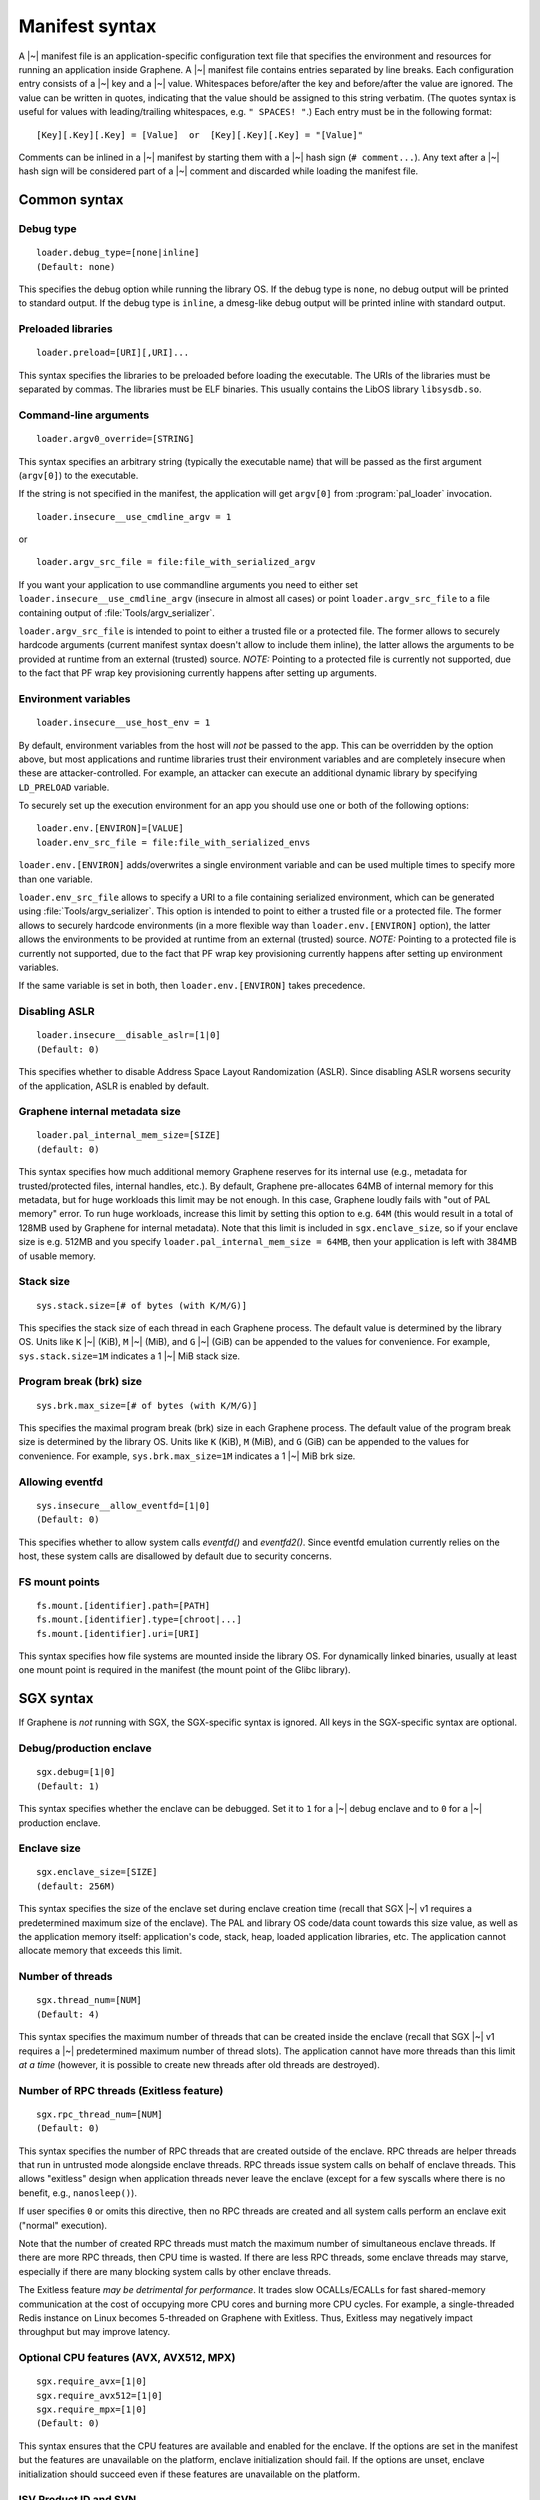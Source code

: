 Manifest syntax
===============

.. highlight:: text

A |~| manifest file is an application-specific configuration text file that
specifies the environment and resources for running an application inside
Graphene. A |~| manifest file contains entries separated by line breaks. Each
configuration entry consists of a |~| key and a |~| value. Whitespaces
before/after the key and before/after the value are ignored. The value can be
written in quotes, indicating that the value should be assigned to this string
verbatim. (The quotes syntax is useful for values with leading/trailing
whitespaces, e.g. ``" SPACES! "``.) Each entry must be in the following format::

   [Key][.Key][.Key] = [Value]  or  [Key][.Key][.Key] = "[Value]"

Comments can be inlined in a |~| manifest by starting them with a |~| hash sign
(``# comment...``). Any text after a |~| hash sign will be considered part of
a |~| comment and discarded while loading the manifest file.

Common syntax
-------------

Debug type
^^^^^^^^^^

::

    loader.debug_type=[none|inline]
    (Default: none)

This specifies the debug option while running the library OS. If the debug type
is ``none``, no debug output will be printed to standard output. If the debug
type is ``inline``, a dmesg-like debug output will be printed inline with
standard output.

Preloaded libraries
^^^^^^^^^^^^^^^^^^^

::

   loader.preload=[URI][,URI]...

This syntax specifies the libraries to be preloaded before loading the
executable. The URIs of the libraries must be separated by commas. The libraries
must be ELF binaries. This usually contains the LibOS library ``libsysdb.so``.

Command-line arguments
^^^^^^^^^^^^^^^^^^^^^^

::

   loader.argv0_override=[STRING]

This syntax specifies an arbitrary string (typically the executable name) that
will be passed as the first argument (``argv[0]``) to the executable.

If the string is not specified in the manifest, the application will get
``argv[0]`` from :program:`pal_loader` invocation.

::

   loader.insecure__use_cmdline_argv = 1

or

::

   loader.argv_src_file = file:file_with_serialized_argv

If you want your application to use commandline arguments you need to either set
``loader.insecure__use_cmdline_argv`` (insecure in almost all cases) or point
``loader.argv_src_file`` to a file containing output of
:file:`Tools/argv_serializer`.

``loader.argv_src_file`` is intended to point to either a trusted file or a
protected file. The former allows to securely hardcode arguments (current
manifest syntax doesn't allow to include them inline), the latter allows the
arguments to be provided at runtime from an external (trusted) source. *NOTE:*
Pointing to a protected file is currently not supported, due to the fact that
PF wrap key provisioning currently happens after setting up arguments.

Environment variables
^^^^^^^^^^^^^^^^^^^^^

::

   loader.insecure__use_host_env = 1

By default, environment variables from the host will *not* be passed to the app.
This can be overridden by the option above, but most applications and runtime
libraries trust their environment variables and are completely insecure when
these are attacker-controlled. For example, an attacker can execute an
additional dynamic library by specifying ``LD_PRELOAD`` variable.

To securely set up the execution environment for an app you should use one or
both of the following options:

::

   loader.env.[ENVIRON]=[VALUE]
   loader.env_src_file = file:file_with_serialized_envs

``loader.env.[ENVIRON]`` adds/overwrites a single environment variable and can
be used multiple times to specify more than one variable.

``loader.env_src_file`` allows to specify a URI to a file containing serialized
environment, which can be generated using :file:`Tools/argv_serializer`. This
option is intended to point to either a trusted file or a protected file. The
former allows to securely hardcode environments (in a more flexible way than
``loader.env.[ENVIRON]`` option), the latter allows the environments to be
provided at runtime from an external (trusted) source. *NOTE:* Pointing to a
protected file is currently not supported, due to the fact that PF wrap key
provisioning currently happens after setting up environment variables.

If the same variable is set in both, then ``loader.env.[ENVIRON]`` takes
precedence.

Disabling ASLR
^^^^^^^^^^^^^^

::

    loader.insecure__disable_aslr=[1|0]
    (Default: 0)

This specifies whether to disable Address Space Layout Randomization (ASLR).
Since disabling ASLR worsens security of the application, ASLR is enabled by
default.

Graphene internal metadata size
^^^^^^^^^^^^^^^^^^^^^^^^^^^^^^^

::

    loader.pal_internal_mem_size=[SIZE]
    (default: 0)

This syntax specifies how much additional memory Graphene reserves for its
internal use (e.g., metadata for trusted/protected files, internal handles,
etc.). By default, Graphene pre-allocates 64MB of internal memory for this
metadata, but for huge workloads this limit may be not enough. In this case,
Graphene loudly fails with "out of PAL memory" error. To run huge workloads,
increase this limit by setting this option to e.g. ``64M`` (this would result in
a total of 128MB used by Graphene for internal metadata). Note that this limit
is included in ``sgx.enclave_size``, so if your enclave size is e.g. 512MB and
you specify ``loader.pal_internal_mem_size = 64MB``, then your application is
left with 384MB of usable memory.

Stack size
^^^^^^^^^^

::

    sys.stack.size=[# of bytes (with K/M/G)]

This specifies the stack size of each thread in each Graphene process. The
default value is determined by the library OS. Units like ``K`` |~| (KiB),
``M`` |~| (MiB), and ``G`` |~| (GiB) can be appended to the values for
convenience. For example, ``sys.stack.size=1M`` indicates a 1 |~| MiB stack
size.

Program break (brk) size
^^^^^^^^^^^^^^^^^^^^^^^^

::

    sys.brk.max_size=[# of bytes (with K/M/G)]

This specifies the maximal program break (brk) size in each Graphene process.
The default value of the program break size is determined by the library OS.
Units like ``K`` (KiB), ``M`` (MiB), and ``G`` (GiB) can be appended to the
values for convenience. For example, ``sys.brk.max_size=1M`` indicates
a 1 |~| MiB brk size.

Allowing eventfd
^^^^^^^^^^^^^^^^

::

    sys.insecure__allow_eventfd=[1|0]
    (Default: 0)

This specifies whether to allow system calls `eventfd()` and `eventfd2()`. Since
eventfd emulation currently relies on the host, these system calls are
disallowed by default due to security concerns.

FS mount points
^^^^^^^^^^^^^^^

::

    fs.mount.[identifier].path=[PATH]
    fs.mount.[identifier].type=[chroot|...]
    fs.mount.[identifier].uri=[URI]

This syntax specifies how file systems are mounted inside the library OS. For
dynamically linked binaries, usually at least one mount point is required in the
manifest (the mount point of the Glibc library).


SGX syntax
----------

If Graphene is *not* running with SGX, the SGX-specific syntax is ignored. All
keys in the SGX-specific syntax are optional.

Debug/production enclave
^^^^^^^^^^^^^^^^^^^^^^^^

::

    sgx.debug=[1|0]
    (Default: 1)

This syntax specifies whether the enclave can be debugged. Set it to ``1`` for
a |~| debug enclave and to ``0`` for a |~| production enclave.

Enclave size
^^^^^^^^^^^^

::

    sgx.enclave_size=[SIZE]
    (default: 256M)

This syntax specifies the size of the enclave set during enclave creation time
(recall that SGX |~| v1 requires a predetermined maximum size of the enclave).
The PAL and library OS code/data count towards this size value, as well as the
application memory itself: application's code, stack, heap, loaded application
libraries, etc. The application cannot allocate memory that exceeds this limit.

Number of threads
^^^^^^^^^^^^^^^^^

::

    sgx.thread_num=[NUM]
    (Default: 4)

This syntax specifies the maximum number of threads that can be created inside
the enclave (recall that SGX |~| v1 requires a |~| predetermined maximum number
of thread slots). The application cannot have more threads than this limit *at
a time* (however, it is possible to create new threads after old threads are
destroyed).

Number of RPC threads (Exitless feature)
^^^^^^^^^^^^^^^^^^^^^^^^^^^^^^^^^^^^^^^^

::

    sgx.rpc_thread_num=[NUM]
    (Default: 0)

This syntax specifies the number of RPC threads that are created outside of
the enclave. RPC threads are helper threads that run in untrusted mode
alongside enclave threads. RPC threads issue system calls on behalf of enclave
threads. This allows "exitless" design when application threads never leave
the enclave (except for a few syscalls where there is no benefit, e.g.,
``nanosleep()``).

If user specifies ``0`` or omits this directive, then no RPC threads are
created and all system calls perform an enclave exit ("normal" execution).

Note that the number of created RPC threads must match the maximum number of
simultaneous enclave threads. If there are more RPC threads, then CPU time is
wasted. If there are less RPC threads, some enclave threads may starve,
especially if there are many blocking system calls by other enclave threads.

The Exitless feature *may be detrimental for performance*. It trades slow
OCALLs/ECALLs for fast shared-memory communication at the cost of occupying
more CPU cores and burning more CPU cycles. For example, a single-threaded
Redis instance on Linux becomes 5-threaded on Graphene with Exitless. Thus,
Exitless may negatively impact throughput but may improve latency.

Optional CPU features (AVX, AVX512, MPX)
^^^^^^^^^^^^^^^^^^^^^^^^^^^^^^^^^^^^^^^^

::

    sgx.require_avx=[1|0]
    sgx.require_avx512=[1|0]
    sgx.require_mpx=[1|0]
    (Default: 0)

This syntax ensures that the CPU features are available and enabled for the
enclave. If the options are set in the manifest but the features are unavailable
on the platform, enclave initialization should fail. If the options are unset,
enclave initialization should succeed even if these features are unavailable on
the platform.

ISV Product ID and SVN
^^^^^^^^^^^^^^^^^^^^^^

::

    sgx.isvprodid=[NUM]
    sgx.isnsvn=[NUM]
    (Default: 0)

This syntax specifies the ISV Product ID and SVN to be added to the enclave
signature.

Allowed files
^^^^^^^^^^^^^

::

    sgx.allowed_files.[identifier]=[URI]

This syntax specifies the files that are allowed to be loaded into the enclave
unconditionally. These files are not cryptographically hashed and are thus not
protected. It is insecure to allow files containing code or critical
information; developers must not allow files blindly! Instead, use trusted or
protected files.

Trusted files
^^^^^^^^^^^^^

::

    sgx.trusted_files.[identifier]=[URI]

This syntax specifies the files to be cryptographically hashed, and thus allowed
to be loaded into the enclave. The signer tool will automatically generate
hashes of these files and add them into the SGX-specific manifest
(``.manifest.sgx``). This is especially useful for shared libraries:
a |~| trusted library cannot be silently replaced by a malicious host because
the hash verification will fail.

Protected files
^^^^^^^^^^^^^^^

::

    sgx.protected_files_key=[16-byte hex value]
    sgx.protected_files.[identifier]=[URI]

This syntax specifies the files that are encrypted on disk and transparently
decrypted when accessed by Graphene or by application running inside Graphene.
Protected files guarantee data confidentiality and integrity (tamper
resistance), as well as file swap protection (a protected file can only be
accessed when in a specific path).

URIs can be files or directories. If a directory is specified, all existing
files/directories within it are registered as protected recursively (and are
expected to be encrypted in the PF format). New files created in a protected
directory are automatically treated as protected.

Note that path size of a protected file is limited to 512 bytes and filename
size is limited to 260 bytes.

``sgx.protected_files_key`` specifies the wrap (master) encryption key and must
be used only for debugging purposes. In production environments, this key must
be provisioned to the enclave using local/remote attestation.

File check policy
^^^^^^^^^^^^^^^^^

::

    sgx.file_check_policy=[strict|allow_all_but_log]
    (Default: strict)

This syntax specifies the file check policy, determining the behavior of
authentication when opening files. By default, only files explicitly listed as
_trusted_files_ or _allowed_files_ declared in the manifest are allowed for
access. If the file check policy is ``allow_all_but_log``, all files other than
trusted and allowed are allowed for access, and Graphene-SGX emits a warning
message for every such file. This is a convenient way to determine the set of
files that the ported application uses.

Trusted child processes
^^^^^^^^^^^^^^^^^^^^^^^

::

    sgx.trusted_children.[identifier]=[URI of signature (.sig)]

This syntax specifies the signatures of allowed child processes of the current
application. Upon process creation, the enclave in the current (parent) process
will attest the enclave in the child process, by comparing to the signatures of
the trusted children. If the child process is not trusted, the enclave will
refuse to communicate with it.

Attestation and quotes
^^^^^^^^^^^^^^^^^^^^^^

::

    sgx.remote_attestation=[1|0]
    (Default: 0)
    sgx.ra_client_linkable=[1|0]
    (Default: 0)
    sgx.ra_client_spid=[HEX]

This syntax specifies the parameters for remote attestation. To enable it,
``remote_attestation`` must be set to ``1``.

For ECDSA/DCAP based attestation, no additional parameters are required. For
EPID based attestation, ``ra_client_linkable`` and ``ra_client_spid`` must
be additionally specified (linkable/unlinkable mode and SPID of the client
respectively).

Enabling per-thread and process-wide SGX stats
^^^^^^^^^^^^^^^^^^^^^^^^^^^^^^^^^^^^^^^^^^^^^^

::

    sgx.enable_stats=[1|0]
    (Default: 0)

This syntax specifies whether to enable SGX enclave-specific statistics:

#. ``TCS.FLAGS.DBGOPTIN`` flag. This flag is set in all enclave threads and
   enables certain debug and profiling features with enclaves, including
   breakpoints, performance counters, Intel PT, etc.

#. Printing the stats on SGX-specific events. Currently supported stats are:
   number of EENTERs (corresponds to ECALLs plus returns from OCALLs), number
   of EEXITs (corresponds to OCALLs plus returns from ECALLs) and number of
   AEXs (corresponds to interrupts/exceptions/signals during enclave
   execution). Prints per-thread and per-process stats.

*Note:* this option is insecure and cannot be used with production enclaves
(``sgx.debug = 0``). If the production enclave is started with this option set,
Graphene will fail initialization of the enclave.
